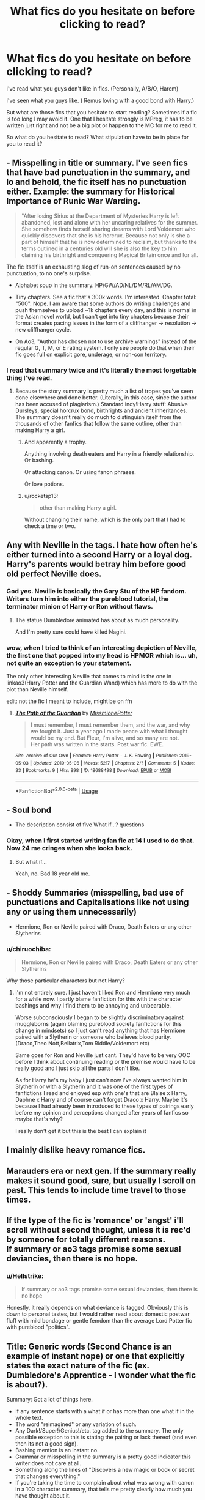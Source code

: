#+TITLE: What fics do you hesitate on before clicking to read?

* What fics do you hesitate on before clicking to read?
:PROPERTIES:
:Author: CaptainMarv3l
:Score: 14
:DateUnix: 1571370919.0
:DateShort: 2019-Oct-18
:FlairText: Discussion
:END:
I've read what you guys don't like in fics. (Personally, A/B/O, Harem)

I've seen what you guys like. ( Remus loving with a good bond with Harry.)

But what are those fics that you hesitate to start reading? Sometimes if a fic is too long I may avoid it. One that I hesitate strongly is MPreg, it has to be written just right and not be a big plot or happen to the MC for me to read it.

So what do you hesitate to read? What stipulation have to be in place for you to read it?


** - Misspelling in title or summary. I've seen fics that have bad punctuation in the summary, and lo and behold, the fic itself has no punctuation either. Example: the summary for Historical Importance of Runic War Warding.\\

#+begin_quote

  #+begin_quote
    "After losing Sirius at the Department of Mysteries Harry is left abandoned, lost and alone with her uncaring relatives for the summer. She somehow finds herself sharing dreams with Lord Voldemort who quickly discovers that she is his horcrux. Because not only is she a part of himself that he is now determined to reclaim, but thanks to the terms outlined in a centuries old will she is also the key to him claiming his birthright and conquering Magical Britain once and for all.
  #+end_quote
#+end_quote

The fic itself is an exhausting slog of run-on sentences caused by no punctuation, to no one's surprise.

- Alphabet soup in the summary. HP/GW/AD/NL/DM/RL/AM/DG.

- Tiny chapters. See a fic that's 300k words. I'm interested. Chapter total: "500". Nope. I am aware that some authors do writing challenges and push themselves to upload ~1k chapters every day, and this is normal in the Asian novel world, but I can't get into tiny chapters because their format creates pacing issues in the form of a cliffhanger -> resolution -> new cliffhanger cycle.

- On Ao3, "Author has chosen not to use archive warnings" instead of the regular G, T, M, or E rating system. I only see people do that when their fic goes full on explicit gore, underage, or non-con territory.
:PROPERTIES:
:Author: 4ecks
:Score: 23
:DateUnix: 1571372025.0
:DateShort: 2019-Oct-18
:END:

*** I read that summary twice and it's literally the most forgettable thing I've read.
:PROPERTIES:
:Score: 10
:DateUnix: 1571378649.0
:DateShort: 2019-Oct-18
:END:

**** Because the story summary is pretty much a list of tropes you've seen done elsewhere and done better. (Literally, in this case, since the author has been accused of plagiarism.) Standard indy!Harry stuff: Abusive Dursleys, special horcrux bond, birthrights and ancient inheritances. The summary doesn't really do much to distinguish itself from the thousands of other fanfics that follow the same outline, other than making Harry a girl.
:PROPERTIES:
:Author: 4ecks
:Score: 16
:DateUnix: 1571379357.0
:DateShort: 2019-Oct-18
:END:

***** And apparently a trophy.

Anything involving death eaters and Harry in a friendly relationship. Or bashing.

Or attacking canon. Or using fanon phrases.

Or love potions.
:PROPERTIES:
:Score: 7
:DateUnix: 1571379752.0
:DateShort: 2019-Oct-18
:END:


***** u/rocketsp13:
#+begin_quote
  other than making Harry a girl.
#+end_quote

Without changing their name, which is the only part that I had to check a time or two.
:PROPERTIES:
:Author: rocketsp13
:Score: 4
:DateUnix: 1571409802.0
:DateShort: 2019-Oct-18
:END:


** Any with Neville in the tags. I hate how often he's either turned into a second Harry or a loyal dog. Harry's parents would betray him before good old perfect Neville does.
:PROPERTIES:
:Author: singlelegtj
:Score: 17
:DateUnix: 1571380070.0
:DateShort: 2019-Oct-18
:END:

*** God yes. Neville is basically the Gary Stu of the HP fandom. Writers turn him into either the pureblood tutorial, the terminator minion of Harry or Ron without flaws.
:PROPERTIES:
:Author: Hellstrike
:Score: 17
:DateUnix: 1571403119.0
:DateShort: 2019-Oct-18
:END:

**** The statue Dumbledore animated has about as much personality.

And I'm pretty sure could have killed Nagini.
:PROPERTIES:
:Score: 9
:DateUnix: 1571417367.0
:DateShort: 2019-Oct-18
:END:


*** wow, when I tried to think of an interesting depiction of Neville, the first one that popped into my head is HPMOR which is... uh, not quite an exception to your statement.

The only other interesting Neville that comes to mind is the one in linkao3(Harry Potter and the Guardian Wand) which has more to do with the plot than Neville himself.

edit: not the fic I meant to include, might be on ffn
:PROPERTIES:
:Author: poondi
:Score: 1
:DateUnix: 1571465862.0
:DateShort: 2019-Oct-19
:END:

**** [[https://archiveofourown.org/works/18688498][*/The Path of the Guardian/*]] by [[https://www.archiveofourown.org/users/MissmionePotter/pseuds/MissmionePotter][/MissmionePotter/]]

#+begin_quote
  I must remember, I must remember them, and the war, and why we fought it. Just a year ago I made peace with what I thought would be my end. But Fleur, I'm alive, and so many are not.\\
  Her path was written in the starts. Post war fic. EWE.
#+end_quote

^{/Site/:} ^{Archive} ^{of} ^{Our} ^{Own} ^{*|*} ^{/Fandom/:} ^{Harry} ^{Potter} ^{-} ^{J.} ^{K.} ^{Rowling} ^{*|*} ^{/Published/:} ^{2019-05-03} ^{*|*} ^{/Updated/:} ^{2019-05-06} ^{*|*} ^{/Words/:} ^{5217} ^{*|*} ^{/Chapters/:} ^{2/?} ^{*|*} ^{/Comments/:} ^{5} ^{*|*} ^{/Kudos/:} ^{33} ^{*|*} ^{/Bookmarks/:} ^{9} ^{*|*} ^{/Hits/:} ^{898} ^{*|*} ^{/ID/:} ^{18688498} ^{*|*} ^{/Download/:} ^{[[https://archiveofourown.org/downloads/18688498/The%20Path%20of%20the%20Guardian.epub?updated_at=1557132293][EPUB]]} ^{or} ^{[[https://archiveofourown.org/downloads/18688498/The%20Path%20of%20the%20Guardian.mobi?updated_at=1557132293][MOBI]]}

--------------

*FanfictionBot*^{2.0.0-beta} | [[https://github.com/tusing/reddit-ffn-bot/wiki/Usage][Usage]]
:PROPERTIES:
:Author: FanfictionBot
:Score: 1
:DateUnix: 1571465884.0
:DateShort: 2019-Oct-19
:END:


** - Soul bond
- The description consist of five What if...? questions
:PROPERTIES:
:Author: streakermaximus
:Score: 15
:DateUnix: 1571378687.0
:DateShort: 2019-Oct-18
:END:

*** Okay, when I first started writing fan fic at 14 I used to do that. Now 24 me cringes when she looks back.
:PROPERTIES:
:Author: CaptainMarv3l
:Score: 9
:DateUnix: 1571399289.0
:DateShort: 2019-Oct-18
:END:

**** But what if...

Yeah, no. Bad 18 year old me.
:PROPERTIES:
:Author: rocketsp13
:Score: 5
:DateUnix: 1571409839.0
:DateShort: 2019-Oct-18
:END:


** - Shoddy Summaries (misspelling, bad use of punctuations and Capitalisations like not using any or using them unnecessarily)

- Hermione, Ron or Neville paired with Draco, Death Eaters or any other Slytherins
:PROPERTIES:
:Author: Night_Shade_Lotus
:Score: 11
:DateUnix: 1571401916.0
:DateShort: 2019-Oct-18
:END:

*** u/chiruochiba:
#+begin_quote
  Hermione, Ron or Neville paired with Draco, Death Eaters or any other Slytherins
#+end_quote

Why those particular characters but not Harry?
:PROPERTIES:
:Author: chiruochiba
:Score: 3
:DateUnix: 1571441502.0
:DateShort: 2019-Oct-19
:END:

**** I'm not entirely sure. I just haven't liked Ron and Hermione very much for a while now. I partly blame fanfiction for this with the character bashings and why I find them to be annoying and unbearable.

Worse subconsciously I began to be slightly discriminatory against muggleborns (again blaming pureblood society fanfictions for this change in mindsets) so I just can't read anything that has Hermione paired with a Slytherin or someone who believes blood purity. (Draco,Theo Nott,Bellatrix,Tom Riddle/Voldemort etc)

Same goes for Ron and Neville just cant. They'd have to be very OOC before I think about continuing reading or the premise would have to be really good and I just skip all the parts I don't like.

As for Harry he's my baby I just can't now I've always wanted him in Slytherin or with a Slytherin and it was one of the first types of fanfictions I read and enjoyed esp with one's that are Blaise x Harry, Daphne x Harry and of course can't forget Draco x Harry. Maybe it's because I had already been introduced to these types of pairings early before my opinion and perceptions changed after years of fanfics so maybe that's why?

I really don't get it but this is the best I can explain it
:PROPERTIES:
:Author: Night_Shade_Lotus
:Score: 3
:DateUnix: 1571532939.0
:DateShort: 2019-Oct-20
:END:


** I mainly dislike heavy romance fics.
:PROPERTIES:
:Author: gaswaterice
:Score: 7
:DateUnix: 1571377358.0
:DateShort: 2019-Oct-18
:END:


** Marauders era or next gen. If the summary really makes it sound good, sure, but usually I scroll on past. This tends to include time travel to those times.
:PROPERTIES:
:Author: InterminableSnowman
:Score: 14
:DateUnix: 1571373698.0
:DateShort: 2019-Oct-18
:END:


** If the type of the fic is 'romance' or 'angst' i'll scroll without second thought, unless it is rec'd by someone for totally different reasons.\\
If summary or ao3 tags promise some sexual deviancies, then there is no hope.
:PROPERTIES:
:Author: Von_Usedom
:Score: 5
:DateUnix: 1571381308.0
:DateShort: 2019-Oct-18
:END:

*** u/Hellstrike:
#+begin_quote
  If summary or ao3 tags promise some sexual deviancies, then there is no hope
#+end_quote

Honestly, it really depends on what deviance is tagged. Obviously this is down to personal tastes, but I would rather read about domestic postwar fluff with mild bondage or gentle femdom than the average Lord Potter fic with pureblood "politics".
:PROPERTIES:
:Author: Hellstrike
:Score: 4
:DateUnix: 1571403442.0
:DateShort: 2019-Oct-18
:END:


** Title: Generic words (Second Chance is an example of instant nope) or one that explicitly states the exact nature of the fic (ex. Dumbledore's Apprentice - I wonder what the fic is about?).

Summary: Got a lot of things here.

- If any sentence starts with a what if or has more than one what if in the whole text.
- The word "reimagined" or any variation of such.
- Any Dark!/Super!/Genius!/etc. tag added to the summary. The only possible exception to this is stating the pairing or lack thereof (and even then its not a good sign).
- Bashing mention is an instant no.
- Grammar or misspelling in the summary is a pretty good indicator this writer does not care at all.
- Something along the lines of "Discovers a new magic or book or secret that changes everything."
- If you're taking the time to complain about what was wrong with canon in a 100 character summary, that tells me pretty clearly how much you have thought about it.
- I could go on, but you get the idea.

Text:

- Chapter to word ratio has to be at least 1:3000, since shorter than that runs into serious other issues in my experience. Caveat for this is that humor/comedy does not require this.
- 1st person writing. If its really good I will make an exception, but otherwise its often more disconcerting than anything.
:PROPERTIES:
:Author: XeshTrill
:Score: 4
:DateUnix: 1571415446.0
:DateShort: 2019-Oct-18
:END:


** Snape/Draco/Voldemort in characters list. Most of the time they turn into slash or glorifying their bigoted ways as good things. I couldn't digest justifying and supporting their bigoted ways. I always stays away from them.
:PROPERTIES:
:Author: kprasad13
:Score: 20
:DateUnix: 1571376859.0
:DateShort: 2019-Oct-18
:END:

*** Just any death eater in general.
:PROPERTIES:
:Score: 5
:DateUnix: 1571378686.0
:DateShort: 2019-Oct-18
:END:


** Harem, harry/hermione Just can't get into them , i have read some but hasn't changed my mind.
:PROPERTIES:
:Author: faeQueen18
:Score: 3
:DateUnix: 1571423178.0
:DateShort: 2019-Oct-18
:END:


** Fics where the title isn't capitalised appropriately.

I know this rules out approx 90% of ao3, but seriously its FanFiction, not a profound diatribe on the nature of humanity.
:PROPERTIES:
:Author: PM_ME_IBUKI_SUIKA
:Score: 6
:DateUnix: 1571381852.0
:DateShort: 2019-Oct-18
:END:


** Slash, "I don't sumerize well" in the title, lots of short chapters (though this one can be proven wrong), and if you check the author page and they have a lot of short, incomplete stories.
:PROPERTIES:
:Author: fitzthrawn
:Score: 3
:DateUnix: 1571401740.0
:DateShort: 2019-Oct-18
:END:


** u/Hellstrike:
#+begin_quote
  But what are those fics that you hesitate to start reading?
#+end_quote

If Lupin, the Malfoys, Snape, Dumbledore or Voldemort are tagged as characters. No click on FFN and filtered out on Ao3. I know that I might be missing out on a few fics, but I'd rather avoid the pile of manure than dive through it in the hopes of finding one of the few gold coins in between. Because every time I try to, I end up regretting it.

#+begin_quote
  What stipulation have to be in place for you to read it?
#+end_quote

I'd love to find an H/G fic I could enjoy, but I despise almost every trope they usually come with. Because I have yet to find one where the other Weasleys aren't depicted as the best thing since sliced bread, there is neither R/Hr nor Hermione bashing, Snape and Malfoy are still bad people and there is no Lupin/Tonks.
:PROPERTIES:
:Author: Hellstrike
:Score: 3
:DateUnix: 1571402131.0
:DateShort: 2019-Oct-18
:END:

*** Why do you avoid Lupin? Is it because of how he is typically depicted in fanon?
:PROPERTIES:
:Author: CaptainMarv3l
:Score: 3
:DateUnix: 1571402761.0
:DateShort: 2019-Oct-18
:END:

**** Because canon Lupin ditched his pregnant wife three months into their union and needed marriage advice from a 17-year-old virgin whose track record for relationships was not great either. The blind leading the headless or something like that.

He also was never there for Harry outside of what he was being paid for as DADA professor. Sirius did a lot more despite facing summary execution if caught.

I have 0 interest in that character because he is someone I'd cut out of my life ASAP.

#+begin_quote
  Is it because of how he is typically depicted in fanon?
#+end_quote

Don't get me started on that. I enjoyed one scene with him in the entirety of fanfics, and that was him getting Harry an RPG for the first TWT task because he made his money as a black-market arms dealer. I can get behind him if you go into crack territory, but not in a serious fic.
:PROPERTIES:
:Author: Hellstrike
:Score: 4
:DateUnix: 1571403778.0
:DateShort: 2019-Oct-18
:END:

***** Ahh. Fair point. He's my favorite character but o prefer him in the earlier books versus the last.
:PROPERTIES:
:Author: CaptainMarv3l
:Score: 7
:DateUnix: 1571404379.0
:DateShort: 2019-Oct-18
:END:

****** Let's look at the earlier books then, since the last two are a character assassination on basically everyone.

PS: Not there for Harry

CoS: Not there for Harry

PoA: Shames Harry for sneaking out yet does not tell anyone about Sirius Animagus form. Messes up the one job he had (taking the wolfsbane potion) and ends up nearly killing the trio (Snape is to be blamed there as well, but that's a different debate). Does not tell Harry much about his parents despite being their best friend.

GoF: Not there for Harry, while Sirius is at considerable risk of his life.

OotP: Not there for Harry while he is griefing. Well, I'm starting to see a theme.
:PROPERTIES:
:Author: Hellstrike
:Score: 1
:DateUnix: 1571404729.0
:DateShort: 2019-Oct-18
:END:

******* I understand your points and believe that are valid. I still think Lupin is my favorite because of the opportunities that fic writers have. I'm not saying he's a saint but I do enjoy a flawed character that develops, which he did after awhile.
:PROPERTIES:
:Author: CaptainMarv3l
:Score: 8
:DateUnix: 1571405528.0
:DateShort: 2019-Oct-18
:END:


******* Sirius really gets crapped on in canon doesn't he?

Of all the people in the books, he's definitely the most tragic.
:PROPERTIES:
:Score: 3
:DateUnix: 1571439438.0
:DateShort: 2019-Oct-19
:END:

******** Yup, he wins that category by a mile.
:PROPERTIES:
:Author: Hellstrike
:Score: 2
:DateUnix: 1571442524.0
:DateShort: 2019-Oct-19
:END:


***** Mate what fic is that at the end. It sounds like explosive fun!
:PROPERTIES:
:Author: LilBaby90210
:Score: 3
:DateUnix: 1571412250.0
:DateShort: 2019-Oct-18
:END:

****** No idea. It was a fourth-year fic where both Sirius and Lupin paid a bigger role. Probably some bashing, but I can't remember.
:PROPERTIES:
:Author: Hellstrike
:Score: 1
:DateUnix: 1571413633.0
:DateShort: 2019-Oct-18
:END:


****** Linkffn(One Wizard Too Many)
:PROPERTIES:
:Author: darkpothead
:Score: 1
:DateUnix: 1571438485.0
:DateShort: 2019-Oct-19
:END:

******* [[https://www.fanfiction.net/s/7244255/1/][*/One Wizard Too Many/*]] by [[https://www.fanfiction.net/u/2274808/KUCrow1997][/KUCrow1997/]]

#+begin_quote
  Harry gets picked for the Triwizard Tournament. He does not like this. Mayhem, destruction, and HHR. OOC Harry. M for violence and frequent profanity.
#+end_quote

^{/Site/:} ^{fanfiction.net} ^{*|*} ^{/Category/:} ^{Harry} ^{Potter} ^{*|*} ^{/Rated/:} ^{Fiction} ^{M} ^{*|*} ^{/Chapters/:} ^{22} ^{*|*} ^{/Words/:} ^{61,117} ^{*|*} ^{/Reviews/:} ^{1,896} ^{*|*} ^{/Favs/:} ^{5,174} ^{*|*} ^{/Follows/:} ^{6,064} ^{*|*} ^{/Updated/:} ^{5/23/2014} ^{*|*} ^{/Published/:} ^{8/2/2011} ^{*|*} ^{/id/:} ^{7244255} ^{*|*} ^{/Language/:} ^{English} ^{*|*} ^{/Genre/:} ^{Adventure/Humor} ^{*|*} ^{/Characters/:} ^{Harry} ^{P.,} ^{Hermione} ^{G.} ^{*|*} ^{/Download/:} ^{[[http://www.ff2ebook.com/old/ffn-bot/index.php?id=7244255&source=ff&filetype=epub][EPUB]]} ^{or} ^{[[http://www.ff2ebook.com/old/ffn-bot/index.php?id=7244255&source=ff&filetype=mobi][MOBI]]}

--------------

*FanfictionBot*^{2.0.0-beta} | [[https://github.com/tusing/reddit-ffn-bot/wiki/Usage][Usage]]
:PROPERTIES:
:Author: FanfictionBot
:Score: 1
:DateUnix: 1571438502.0
:DateShort: 2019-Oct-19
:END:


******* Klm bruv
:PROPERTIES:
:Author: LilBaby90210
:Score: 1
:DateUnix: 1571443682.0
:DateShort: 2019-Oct-19
:END:


*** I'm confused about Dumbledore at the very least.

Not that I don't understand fics tagged with him being crap on ao3, but ffn.net tends to have a lighter tone.

Does he even get tagged all that often?
:PROPERTIES:
:Score: 2
:DateUnix: 1571439368.0
:DateShort: 2019-Oct-19
:END:

**** The thing is, I don't have a particularly high opinion of him. He did what he thought best, but he really dropped the ball when it comes to Harry. And I can't stand fics where he is depicted as helpful, kind grandfather, because that's pretty much the opposite of him in canon. He is one of the hardest characters to get right (if you make him competent, make him Machiavellian and smart) and I haven't read a good one yet.
:PROPERTIES:
:Author: Hellstrike
:Score: 2
:DateUnix: 1571442484.0
:DateShort: 2019-Oct-19
:END:


** If the fic is incomplete, sometimes I skip it, sometimes I read it anyway either because I like the premise, or it's been strongly recommended.

I hesitate when the summary mentions any ships because I don't want to be reading about romance half the time. Unless it's like eventual character/character. But again if I'm interested in the premise, or it's been recommended, I might click on it. I'll flake out if there is heavy romance though.
:PROPERTIES:
:Author: rexvhbkjnhiugk
:Score: 3
:DateUnix: 1571434425.0
:DateShort: 2019-Oct-19
:END:


** For me alot of those Hermione or Harry revolutionizes the wizarding world type stories.

Hermione is often very ooc which bothers me much more than Harry being ooc. And other characters often get dumbed down to make the protag look good.

Same for Slytherin Harry stories even tho I do like the concept.

Good Tom Riddle or morally ambiguous Riddle type stories. I dont hate the concept but its often also Tom Riddle shipped with Hermione or Harry and honestly not a fan of either.

Any major character shipped with a relative minor character who was never expanded on too much if at all.

Harry/Daphne Greengrass or Harry/Hannah Abbott for example.

They can be good but they can also be self inserty more so than characters that are fleshed out more in canon.
:PROPERTIES:
:Author: literaltrashgoblin
:Score: 3
:DateUnix: 1571505690.0
:DateShort: 2019-Oct-19
:END:


** keyword soup summaries
:PROPERTIES:
:Author: Lord_Anarchy
:Score: 1
:DateUnix: 1571425418.0
:DateShort: 2019-Oct-18
:END:


** A/B/O

Harem

Draco/anybody - I have a low tolerance for wet bigots

Ron Bashing

MPreg

Dom/Sub - never read one where the relationship wasn't abusive or merely silly

Pure Blood Culture - never was so much built on so small a foundation.

House Eleves don't /really/ want to be free. They need slavery/bonding

Someone who doesn't know the difference between viscous and vicious - in fact I can't remember the last time I saw it spelled correctly in a fanfic

Pancakes for breakfast, sending Harry to the mailbox at the end of the drive, refusing to pay for Harry's medical care, graduating Hogwarts, armed policemen called "Officer Smith".
:PROPERTIES:
:Author: Lumpyproletarian
:Score: 1
:DateUnix: 1571535007.0
:DateShort: 2019-Oct-20
:END:


** A/B/O, slash, certain pairings, harem. Honestly anything that I might feel I would have a problem immersing myself with.
:PROPERTIES:
:Author: Thrwforksandknives
:Score: 1
:DateUnix: 1571397723.0
:DateShort: 2019-Oct-18
:END:
